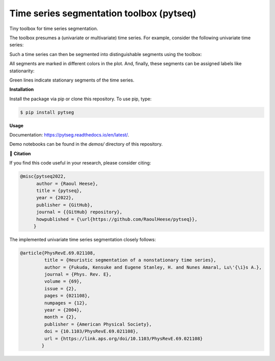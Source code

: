 *****************************************
Time series segmentation toolbox (pytseq)
*****************************************

.. image:: https://github.com/RaoulHeese/pytseg/actions/workflows/tests.yml/badge.svg
    :target: https://github.com/RaoulHeese/pytseg/actions/workflows/tests.yml
    :alt: GitHub Actions
	
.. image:: https://readthedocs.org/projects/pytseq/badge/?version=latest
    :target: https://pytseq.readthedocs.io/en/latest/?badge=latest
    :alt: Documentation	
	
.. image:: https://img.shields.io/badge/license-MIT-lightgrey
    :target: https://github.com/RaoulHeese/pytseq/blob/main/LICENSE
    :alt: MIT License	
	
Tiny toolbox for time series segmentation.

The toolbox presumes a (univariate or multivariate) time series. For example, consider the following univariate time series:

.. image:: https://github.com/RaoulHeese/pytseg/blob/main/docs/source/_static/plot1.png 
   :scale: 100 %

Such a time series can then be segmented into distinguishable segments using the toolbox:

.. image:: https://github.com/RaoulHeese/pytseg/blob/main/docs/source/_static/plot2.png
   :scale: 100 %

All segments are marked in different colors in the plot. And, finally, these segments can be assigned labels like stationarity:

.. image:: https://github.com/RaoulHeese/pytseg/blob/main/docs/source/_static/plot3.png
   :scale: 100 %
   
Green lines indicate stationary segments of the time series.

**Installation**

Install the package via pip or clone this repository. To use pip, type:

.. code-block:: sh

  $ pip install pytseg

**Usage**

Documentation: `<https://pytseg.readthedocs.io/en/latest/>`_.

Demo notebooks can be found in the `demos/` directory of this repository.

📖 **Citation**

If you find this code useful in your research, please consider citing:

.. code-block:: tex

  @misc{pytseq2022,
        author = {Raoul Heese},
        title = {pytseq},
        year = {2022},
        publisher = {GitHub},
        journal = {{GitHub} repository},
        howpublished = {\url{https://github.com/RaoulHeese/pytseq}},
       }

The implemented univariate time series segmentation closely follows:

.. code-block:: tex

  @article{PhysRevE.69.021108,
           title = {Heuristic segmentation of a nonstationary time series},
           author = {Fukuda, Kensuke and Eugene Stanley, H. and Nunes Amaral, Lu\'{\i}s A.},
           journal = {Phys. Rev. E},
           volume = {69},
           issue = {2},
           pages = {021108},
           numpages = {12},
           year = {2004},
           month = {2},
           publisher = {American Physical Society},
           doi = {10.1103/PhysRevE.69.021108},
           url = {https://link.aps.org/doi/10.1103/PhysRevE.69.021108}
          }
